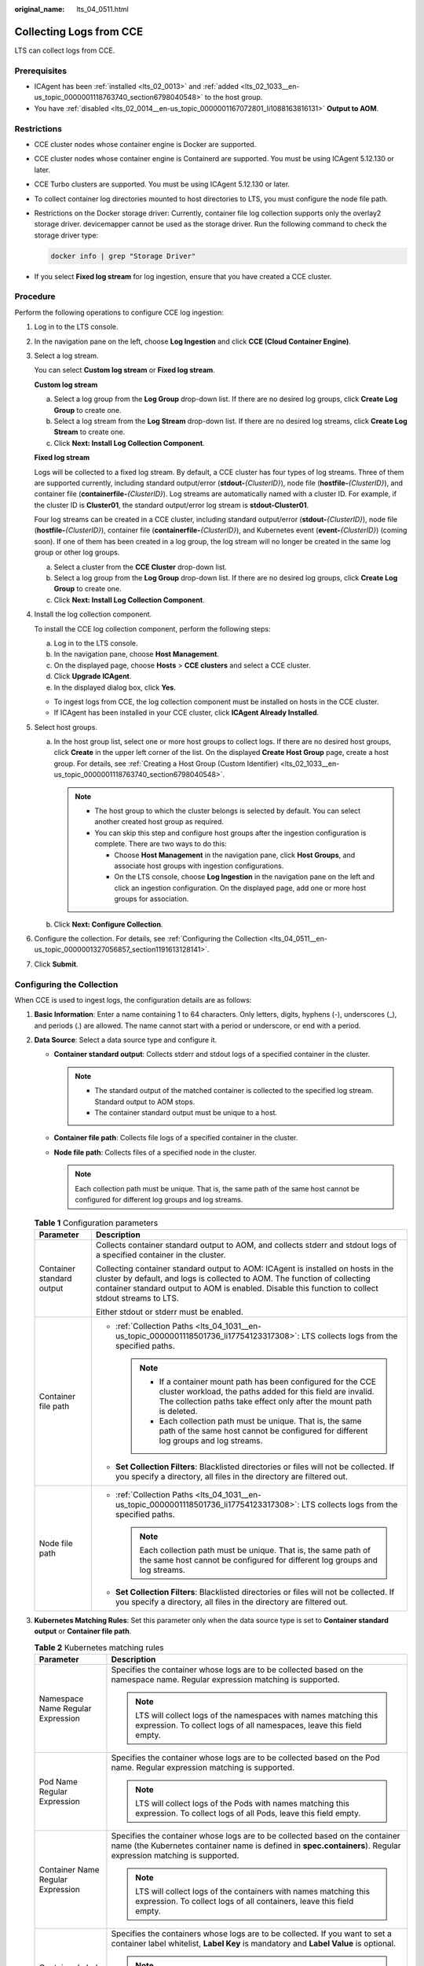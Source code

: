 :original_name: lts_04_0511.html

.. _lts_04_0511:

Collecting Logs from CCE
========================

LTS can collect logs from CCE.

Prerequisites
-------------

-  ICAgent has been :ref:`installed <lts_02_0013>` and :ref:`added <lts_02_1033__en-us_topic_0000001118763740_section6798040548>` to the host group.
-  You have :ref:`disabled <lts_02_0014__en-us_topic_0000001167072801_li1088163816131>` **Output to AOM**.

Restrictions
------------

-  CCE cluster nodes whose container engine is Docker are supported.

-  CCE cluster nodes whose container engine is Containerd are supported. You must be using ICAgent 5.12.130 or later.

-  CCE Turbo clusters are supported. You must be using ICAgent 5.12.130 or later.

-  To collect container log directories mounted to host directories to LTS, you must configure the node file path.

-  Restrictions on the Docker storage driver: Currently, container file log collection supports only the overlay2 storage driver. devicemapper cannot be used as the storage driver. Run the following command to check the storage driver type:

   .. code-block::

      docker info | grep "Storage Driver"

-  If you select **Fixed log stream** for log ingestion, ensure that you have created a CCE cluster.

Procedure
---------

Perform the following operations to configure CCE log ingestion:

#. Log in to the LTS console.

#. In the navigation pane on the left, choose **Log Ingestion** and click **CCE (Cloud Container Engine)**.

#. Select a log stream.

   You can select **Custom log stream** or **Fixed log stream**.

   **Custom log stream**

   a. Select a log group from the **Log Group** drop-down list. If there are no desired log groups, click **Create Log Group** to create one.
   b. Select a log stream from the **Log Stream** drop-down list. If there are no desired log streams, click **Create Log Stream** to create one.
   c. Click **Next: Install Log Collection Component**.

   **Fixed log stream**

   Logs will be collected to a fixed log stream. By default, a CCE cluster has four types of log streams. Three of them are supported currently, including standard output/error (**stdout-**\ *{ClusterID}*), node file (**hostfile-**\ *{ClusterID}*), and container file (**containerfile-**\ *{ClusterID}*). Log streams are automatically named with a cluster ID. For example, if the cluster ID is **Cluster01**, the standard output/error log stream is **stdout-Cluster01**.

   Four log streams can be created in a CCE cluster, including standard output/error (**stdout-**\ *{ClusterID}*), node file (**hostfile-**\ *{ClusterID}*), container file (**containerfile-**\ *{ClusterID}*), and Kubernetes event (**event-**\ *{ClusterID}*) (coming soon). If one of them has been created in a log group, the log stream will no longer be created in the same log group or other log groups.

   a. Select a cluster from the **CCE Cluster** drop-down list.
   b. Select a log group from the **Log Group** drop-down list. If there are no desired log groups, click **Create Log Group** to create one.
   c. Click **Next: Install Log Collection Component**.

#. Install the log collection component.

   To install the CCE log collection component, perform the following steps:

   a. Log in to the LTS console.
   b. In the navigation pane, choose **Host Management**.
   c. On the displayed page, choose **Hosts** > **CCE clusters** and select a CCE cluster.
   d. Click **Upgrade ICAgent**.
   e. In the displayed dialog box, click **Yes**.

   -  To ingest logs from CCE, the log collection component must be installed on hosts in the CCE cluster.
   -  If ICAgent has been installed in your CCE cluster, click **ICAgent Already Installed**.

#. Select host groups.

   a. In the host group list, select one or more host groups to collect logs. If there are no desired host groups, click **Create** in the upper left corner of the list. On the displayed **Create Host Group** page, create a host group. For details, see :ref:`Creating a Host Group (Custom Identifier) <lts_02_1033__en-us_topic_0000001118763740_section6798040548>`.

      .. note::

         -  The host group to which the cluster belongs is selected by default. You can select another created host group as required.
         -  You can skip this step and configure host groups after the ingestion configuration is complete. There are two ways to do this:

            -  Choose **Host Management** in the navigation pane, click **Host Groups**, and associate host groups with ingestion configurations.
            -  On the LTS console, choose **Log Ingestion** in the navigation pane on the left and click an ingestion configuration. On the displayed page, add one or more host groups for association.

   b. Click **Next: Configure Collection**.

#. Configure the collection. For details, see :ref:`Configuring the Collection <lts_04_0511__en-us_topic_0000001327056857_section1191613128141>`.

#. Click **Submit**.

.. _lts_04_0511__en-us_topic_0000001327056857_section1191613128141:

Configuring the Collection
--------------------------

When CCE is used to ingest logs, the configuration details are as follows:

#. **Basic Information**: Enter a name containing 1 to 64 characters. Only letters, digits, hyphens (-), underscores (_), and periods (.) are allowed. The name cannot start with a period or underscore, or end with a period.
#. **Data Source**: Select a data source type and configure it.

   -  **Container standard output**: Collects stderr and stdout logs of a specified container in the cluster.

      .. note::

         -  The standard output of the matched container is collected to the specified log stream. Standard output to AOM stops.
         -  The container standard output must be unique to a host.

   -  **Container file path**: Collects file logs of a specified container in the cluster.
   -  **Node file path**: Collects files of a specified node in the cluster.

      .. note::

         Each collection path must be unique. That is, the same path of the same host cannot be configured for different log groups and log streams.

   .. table:: **Table 1** Configuration parameters

      +-----------------------------------+---------------------------------------------------------------------------------------------------------------------------------------------------------------------------------------------------------------------------------------------------------------------+
      | Parameter                         | Description                                                                                                                                                                                                                                                         |
      +===================================+=====================================================================================================================================================================================================================================================================+
      | Container standard output         | Collects container standard output to AOM, and collects stderr and stdout logs of a specified container in the cluster.                                                                                                                                             |
      |                                   |                                                                                                                                                                                                                                                                     |
      |                                   | Collecting container standard output to AOM: ICAgent is installed on hosts in the cluster by default, and logs is collected to AOM. The function of collecting container standard output to AOM is enabled. Disable this function to collect stdout streams to LTS. |
      |                                   |                                                                                                                                                                                                                                                                     |
      |                                   | Either stdout or stderr must be enabled.                                                                                                                                                                                                                            |
      +-----------------------------------+---------------------------------------------------------------------------------------------------------------------------------------------------------------------------------------------------------------------------------------------------------------------+
      | Container file path               | -  :ref:`Collection Paths <lts_04_1031__en-us_topic_0000001118501736_li17754123317308>`: LTS collects logs from the specified paths.                                                                                                                                |
      |                                   |                                                                                                                                                                                                                                                                     |
      |                                   |    .. note::                                                                                                                                                                                                                                                        |
      |                                   |                                                                                                                                                                                                                                                                     |
      |                                   |       -  If a container mount path has been configured for the CCE cluster workload, the paths added for this field are invalid. The collection paths take effect only after the mount path is deleted.                                                             |
      |                                   |       -  Each collection path must be unique. That is, the same path of the same host cannot be configured for different log groups and log streams.                                                                                                                |
      |                                   |                                                                                                                                                                                                                                                                     |
      |                                   | -  **Set Collection Filters**: Blacklisted directories or files will not be collected. If you specify a directory, all files in the directory are filtered out.                                                                                                     |
      +-----------------------------------+---------------------------------------------------------------------------------------------------------------------------------------------------------------------------------------------------------------------------------------------------------------------+
      | Node file path                    | -  :ref:`Collection Paths <lts_04_1031__en-us_topic_0000001118501736_li17754123317308>`: LTS collects logs from the specified paths.                                                                                                                                |
      |                                   |                                                                                                                                                                                                                                                                     |
      |                                   |    .. note::                                                                                                                                                                                                                                                        |
      |                                   |                                                                                                                                                                                                                                                                     |
      |                                   |       Each collection path must be unique. That is, the same path of the same host cannot be configured for different log groups and log streams.                                                                                                                   |
      |                                   |                                                                                                                                                                                                                                                                     |
      |                                   | -  **Set Collection Filters**: Blacklisted directories or files will not be collected. If you specify a directory, all files in the directory are filtered out.                                                                                                     |
      +-----------------------------------+---------------------------------------------------------------------------------------------------------------------------------------------------------------------------------------------------------------------------------------------------------------------+

#. **Kubernetes Matching Rules**: Set this parameter only when the data source type is set to **Container standard output** or **Container file path**.

   .. table:: **Table 2** Kubernetes matching rules

      +-----------------------------------+---------------------------------------------------------------------------------------------------------------------------------------------------------------------------------------------------------------------------------------------------------------------------------------------------------------------------+
      | Parameter                         | Description                                                                                                                                                                                                                                                                                                               |
      +===================================+===========================================================================================================================================================================================================================================================================================================================+
      | Namespace Name Regular Expression | Specifies the container whose logs are to be collected based on the namespace name. Regular expression matching is supported.                                                                                                                                                                                             |
      |                                   |                                                                                                                                                                                                                                                                                                                           |
      |                                   | .. note::                                                                                                                                                                                                                                                                                                                 |
      |                                   |                                                                                                                                                                                                                                                                                                                           |
      |                                   |    LTS will collect logs of the namespaces with names matching this expression. To collect logs of all namespaces, leave this field empty.                                                                                                                                                                                |
      +-----------------------------------+---------------------------------------------------------------------------------------------------------------------------------------------------------------------------------------------------------------------------------------------------------------------------------------------------------------------------+
      | Pod Name Regular Expression       | Specifies the container whose logs are to be collected based on the Pod name. Regular expression matching is supported.                                                                                                                                                                                                   |
      |                                   |                                                                                                                                                                                                                                                                                                                           |
      |                                   | .. note::                                                                                                                                                                                                                                                                                                                 |
      |                                   |                                                                                                                                                                                                                                                                                                                           |
      |                                   |    LTS will collect logs of the Pods with names matching this expression. To collect logs of all Pods, leave this field empty.                                                                                                                                                                                            |
      +-----------------------------------+---------------------------------------------------------------------------------------------------------------------------------------------------------------------------------------------------------------------------------------------------------------------------------------------------------------------------+
      | Container Name Regular Expression | Specifies the container whose logs are to be collected based on the container name (the Kubernetes container name is defined in **spec.containers**). Regular expression matching is supported.                                                                                                                           |
      |                                   |                                                                                                                                                                                                                                                                                                                           |
      |                                   | .. note::                                                                                                                                                                                                                                                                                                                 |
      |                                   |                                                                                                                                                                                                                                                                                                                           |
      |                                   |    LTS will collect logs of the containers with names matching this expression. To collect logs of all containers, leave this field empty.                                                                                                                                                                                |
      +-----------------------------------+---------------------------------------------------------------------------------------------------------------------------------------------------------------------------------------------------------------------------------------------------------------------------------------------------------------------------+
      | Container Label Whitelist         | Specifies the containers whose logs are to be collected. If you want to set a container label whitelist, **Label Key** is mandatory and **Label Value** is optional.                                                                                                                                                      |
      |                                   |                                                                                                                                                                                                                                                                                                                           |
      |                                   | .. note::                                                                                                                                                                                                                                                                                                                 |
      |                                   |                                                                                                                                                                                                                                                                                                                           |
      |                                   |    LTS will match all containers with a container label containing either a **Label Key** with an empty corresponding **Label Value**, or a **Label Key** with its corresponding **Label Value**.                                                                                                                         |
      +-----------------------------------+---------------------------------------------------------------------------------------------------------------------------------------------------------------------------------------------------------------------------------------------------------------------------------------------------------------------------+
      | Container Label Blacklist         | Specifies the containers whose logs are not to be collected. If you want to set a container label blacklist, **Label Key** is mandatory and **Label Value** is optional.                                                                                                                                                  |
      |                                   |                                                                                                                                                                                                                                                                                                                           |
      |                                   | .. note::                                                                                                                                                                                                                                                                                                                 |
      |                                   |                                                                                                                                                                                                                                                                                                                           |
      |                                   |    LTS will exclude all containers with a container label containing either a **Label Key** with an empty corresponding **Label Value**, or a **Label Key** with its corresponding **Label Value**.                                                                                                                       |
      +-----------------------------------+---------------------------------------------------------------------------------------------------------------------------------------------------------------------------------------------------------------------------------------------------------------------------------------------------------------------------+
      | Container Label                   | After the **Container Label** is set, LTS adds related fields to logs.                                                                                                                                                                                                                                                    |
      |                                   |                                                                                                                                                                                                                                                                                                                           |
      |                                   | .. note::                                                                                                                                                                                                                                                                                                                 |
      |                                   |                                                                                                                                                                                                                                                                                                                           |
      |                                   |    LTS adds the specified fields to the log when each **Label Key** has a corresponding **Label Value**. For example, if you enter "app" as the key and "app_alias" as the value, when the container label contains "app=lts", "{app_alias: lts}" will be added to the log.                                               |
      +-----------------------------------+---------------------------------------------------------------------------------------------------------------------------------------------------------------------------------------------------------------------------------------------------------------------------------------------------------------------------+
      | Environment Variable Whitelist    | Specifies the containers whose logs are to be collected. If you want to set an environment variable whitelist, **Label Key** is mandatory and **Label Value** is optional.                                                                                                                                                |
      |                                   |                                                                                                                                                                                                                                                                                                                           |
      |                                   | .. note::                                                                                                                                                                                                                                                                                                                 |
      |                                   |                                                                                                                                                                                                                                                                                                                           |
      |                                   |    LTS will match all containers with environment variables containing either an **Environment Variable Key** with an empty corresponding **Environment Variable Value**, or an **Environment Variable Key** with its corresponding **Environment Variable Value**.                                                       |
      +-----------------------------------+---------------------------------------------------------------------------------------------------------------------------------------------------------------------------------------------------------------------------------------------------------------------------------------------------------------------------+
      | Environment Variable Blacklist    | Specifies the containers whose logs are not to be collected. If you want to set an environment variable blacklist, **Label Key** is mandatory and **Label Value** is optional.                                                                                                                                            |
      |                                   |                                                                                                                                                                                                                                                                                                                           |
      |                                   | .. note::                                                                                                                                                                                                                                                                                                                 |
      |                                   |                                                                                                                                                                                                                                                                                                                           |
      |                                   |    LTS will exclude all containers with environment variables containing either an **Environment Variable Key** with an empty corresponding **Environment Variable Value**, or an **Environment Variable Key** with its corresponding **Environment Variable Value**.                                                     |
      +-----------------------------------+---------------------------------------------------------------------------------------------------------------------------------------------------------------------------------------------------------------------------------------------------------------------------------------------------------------------------+
      | Environment Variable Label        | After the environment variable label is set, the log service adds related fields to the log.                                                                                                                                                                                                                              |
      |                                   |                                                                                                                                                                                                                                                                                                                           |
      |                                   | .. note::                                                                                                                                                                                                                                                                                                                 |
      |                                   |                                                                                                                                                                                                                                                                                                                           |
      |                                   |    LTS adds the specified fields to the log when each **Environment Variable Key** has a corresponding **Environment Variable Value**. For example, if you enter "app" as the key and "app_alias" as the value, when the Kubernetes environment variable contains "app=lts", "{app_alias: lts}" will be added to the log. |
      +-----------------------------------+---------------------------------------------------------------------------------------------------------------------------------------------------------------------------------------------------------------------------------------------------------------------------------------------------------------------------+

#. **Advanced Settings**: Configure the log format and log time.

   .. table:: **Table 3** Log collection settings

      +-----------------------------------+-------------------------------------------------------------------------------------------------------------------------------------------------------------------------------------------------------------------------------------------------------------+
      | Parameter                         | Description                                                                                                                                                                                                                                                 |
      +===================================+=============================================================================================================================================================================================================================================================+
      | Log Format                        | -  **Single-line**: Each log line is displayed as a single log event.                                                                                                                                                                                       |
      |                                   | -  **Multi-line**: Multiple lines of exception log events can be displayed as a single log event. This is helpful when you check logs to locate problems.                                                                                                   |
      +-----------------------------------+-------------------------------------------------------------------------------------------------------------------------------------------------------------------------------------------------------------------------------------------------------------+
      | Log Time                          | **System time**: log collection time by default. It is displayed at the beginning of each log event.                                                                                                                                                        |
      |                                   |                                                                                                                                                                                                                                                             |
      |                                   | .. note::                                                                                                                                                                                                                                                   |
      |                                   |                                                                                                                                                                                                                                                             |
      |                                   |    -  Log collection time is the time when logs are collected and sent by ICAgent to LTS.                                                                                                                                                                   |
      |                                   |    -  Log printing time is the time when logs are printed. ICAgent collects and sends logs to LTS with an interval of 1 second.                                                                                                                             |
      |                                   |    -  Restriction on log collection time: Logs are collected within 24 hours before and after the system time.                                                                                                                                              |
      +-----------------------------------+-------------------------------------------------------------------------------------------------------------------------------------------------------------------------------------------------------------------------------------------------------------+
      |                                   | **Time wildcard**: You can set a time wildcard so that ICAgent will look for the log printing time as the beginning of a log event.                                                                                                                         |
      |                                   |                                                                                                                                                                                                                                                             |
      |                                   | -  If the time format in a log event is **2019-01-01 23:59:59.011**, the time wildcard should be set to **YYYY-MM-DD hh:mm:ss.SSS**.                                                                                                                        |
      |                                   | -  If the time format in a log event is **19-1-1 23:59:59.011**, the time wildcard should be set to **YY-M-D hh:mm:ss.SSS**.                                                                                                                                |
      |                                   |                                                                                                                                                                                                                                                             |
      |                                   | .. note::                                                                                                                                                                                                                                                   |
      |                                   |                                                                                                                                                                                                                                                             |
      |                                   |    If a log event does not contain year information, ICAgent regards it as printed in the current year.                                                                                                                                                     |
      |                                   |                                                                                                                                                                                                                                                             |
      |                                   | Example:                                                                                                                                                                                                                                                    |
      |                                   |                                                                                                                                                                                                                                                             |
      |                                   | .. code-block::                                                                                                                                                                                                                                             |
      |                                   |                                                                                                                                                                                                                                                             |
      |                                   |    YY   - year (19)                                                                                                                                                                                                                                         |
      |                                   |    YYYY - year (2019)                                                                                                                                                                                                                                       |
      |                                   |    M    - month (1)                                                                                                                                                                                                                                         |
      |                                   |    MM   - month (01)                                                                                                                                                                                                                                        |
      |                                   |    D    - day (1)                                                                                                                                                                                                                                           |
      |                                   |    DD   - day (01)                                                                                                                                                                                                                                          |
      |                                   |    hh   - hours (23)                                                                                                                                                                                                                                        |
      |                                   |    mm   - minutes (59)                                                                                                                                                                                                                                      |
      |                                   |    ss   - seconds (59)                                                                                                                                                                                                                                      |
      |                                   |    SSS - millisecond (999)                                                                                                                                                                                                                                  |
      |                                   |    hpm     - hours (03PM)                                                                                                                                                                                                                                   |
      |                                   |    h:mmpm    - hours:minutes (03:04PM)                                                                                                                                                                                                                      |
      |                                   |    h:mm:sspm  - hours:minutes:seconds (03:04:05PM)                                                                                                                                                                                                          |
      |                                   |    hh:mm:ss ZZZZ (16:05:06 +0100)                                                                                                                                                                                                                           |
      |                                   |    hh:mm:ss ZZZ  (16:05:06 CET)                                                                                                                                                                                                                             |
      |                                   |    hh:mm:ss ZZ   (16:05:06 +01:00)                                                                                                                                                                                                                          |
      +-----------------------------------+-------------------------------------------------------------------------------------------------------------------------------------------------------------------------------------------------------------------------------------------------------------+
      | Log Segmentation                  | This parameter needs to be specified if the **Log Format** is set to **Multi-line**. **By generation time** indicates that a time wildcard is used to detect log boundaries, whereas **By regular expression** indicates that a regular expression is used. |
      +-----------------------------------+-------------------------------------------------------------------------------------------------------------------------------------------------------------------------------------------------------------------------------------------------------------+
      | Regular Expression                | You can set a regular expression to look for a specific pattern to indicate the beginning of a log event. This parameter needs to be specified when you select **Multi-line** for **Log Format** and **By regular expression** for **Log Segmentation**.    |
      +-----------------------------------+-------------------------------------------------------------------------------------------------------------------------------------------------------------------------------------------------------------------------------------------------------------+

   .. note::

      The time wildcard and regular expression will look for the specified pattern right from the beginning of each log line. If no match is found, the system time, which may be different from the time in the log event, is used. In general cases, you are advised to select **Single-line** for **Log Format** and **System time** for **Log Time**.
